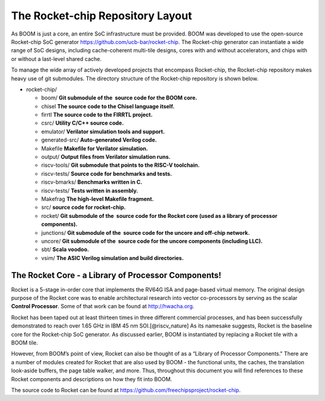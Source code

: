 The Rocket-chip Repository Layout
====================================

As BOOM is just a core, an entire SoC infrastructure must be provided.
BOOM was developed to use the open-source Rocket-chip SoC generator
https://github.com/ucb-bar/rocket-chip. The Rocket-chip generator
can instantiate a wide range of SoC designs, including cache-coherent
multi-tile designs, cores with and without accelerators, and chips with
or without a last-level shared cache.

To manage the wide array of actively developed projects that encompass
Rocket-chip, the Rocket-chip repository makes heavy use of git
submodules. The directory structure of the Rocket-chip repository is
shown below.

* rocket-chip/

  * boom/ **Git submodule of the  source code for the BOOM core.**
  * chisel **The source code to the Chisel language itself.**
  * firrtl **The source code to the FIRRTL project.**
  * csrc/ **Utility C/C++ source code.**
  * emulator/ **Verilator simulation tools and support.**
  * generated-src/ **Auto-generated Verilog code.**
  * Makefile **Makefile for Verilator simulation.**
  * output/ **Output files from Verilator simulation runs.**
  * riscv-tools/ **Git submodule that points to the RISC-V toolchain.**
  * riscv-tests/ **Source code for benchmarks and tests.**
  * riscv-bmarks/ **Benchmarks written in C.**
  * riscv-tests/ **Tests written in assembly.**
  * Makefrag **The high-level Makefile fragment.**
  * src/ **source code for rocket-chip.**
  * rocket/ **Git submodule of the  source code for the Rocket core (used as a library of processor components).**
  * junctions/ **Git submodule of the  source code for the uncore and off-chip network.**
  * uncore/ **Git submodule of the  source code for the uncore components (including LLC).**
  * sbt/ **Scala voodoo.**
  * vsim/ **The ASIC Verilog simulation and build directories.**

The Rocket Core - a Library of Processor Components!
-------------------------------------------------------------------

Rocket is a 5-stage in-order core that implements the RV64G ISA and
page-based virtual memory. The original design purpose of the Rocket
core was to enable architectural research into vector co-processors by
serving as the scalar **Control Processor**. Some of that work can be
found at http://hwacha.org.

Rocket has been taped out at least thirteen times in three different
commercial processes, and has been successfully demonstrated to reach
over 1.65 GHz in IBM 45 nm SOI.[@riscv_nature] As its namesake suggests,
Rocket is the baseline core for the Rocket-chip SoC generator. As
discussed earlier, BOOM is instantiated by replacing a Rocket tile with
a BOOM tile.

However, from BOOM’s point of view, Rocket can also be thought of as a
“Library of Processor Components." There are a number of modules created
for Rocket that are also used by BOOM - the functional units, the
caches, the translation look-aside buffers, the page table walker, and
more. Thus, throughout this document you will find references to these
Rocket components and descriptions on how they fit into BOOM.

The source code to Rocket can be found at https://github.com/freechipsproject/rocket-chip.


